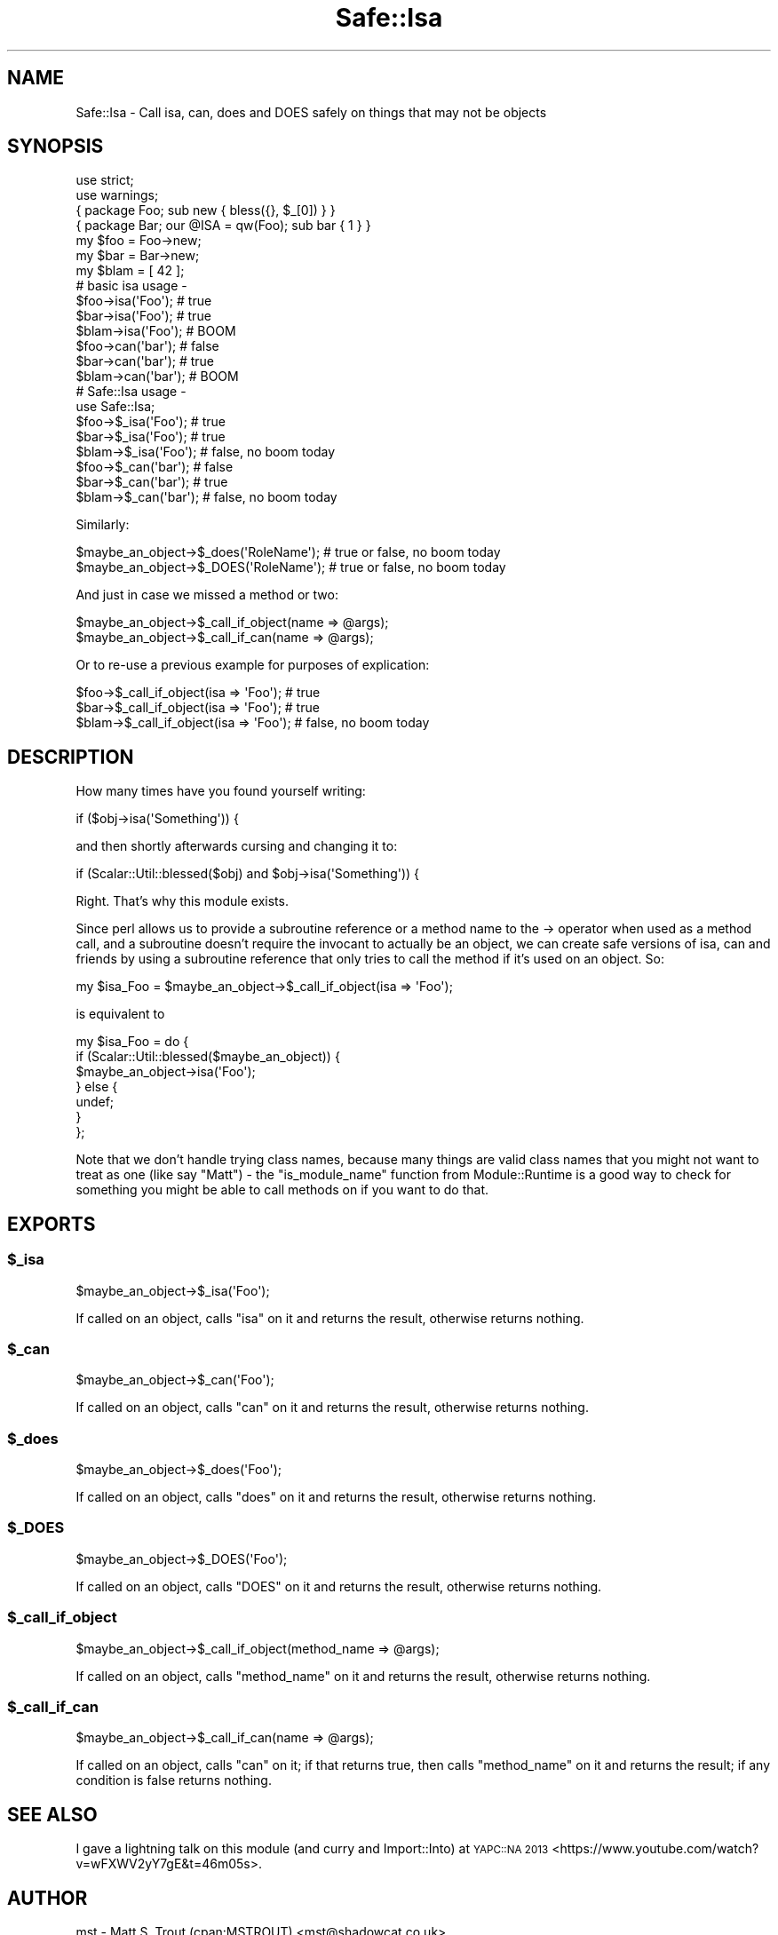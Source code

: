 .\" Automatically generated by Pod::Man 4.09 (Pod::Simple 3.35)
.\"
.\" Standard preamble:
.\" ========================================================================
.de Sp \" Vertical space (when we can't use .PP)
.if t .sp .5v
.if n .sp
..
.de Vb \" Begin verbatim text
.ft CW
.nf
.ne \\$1
..
.de Ve \" End verbatim text
.ft R
.fi
..
.\" Set up some character translations and predefined strings.  \*(-- will
.\" give an unbreakable dash, \*(PI will give pi, \*(L" will give a left
.\" double quote, and \*(R" will give a right double quote.  \*(C+ will
.\" give a nicer C++.  Capital omega is used to do unbreakable dashes and
.\" therefore won't be available.  \*(C` and \*(C' expand to `' in nroff,
.\" nothing in troff, for use with C<>.
.tr \(*W-
.ds C+ C\v'-.1v'\h'-1p'\s-2+\h'-1p'+\s0\v'.1v'\h'-1p'
.ie n \{\
.    ds -- \(*W-
.    ds PI pi
.    if (\n(.H=4u)&(1m=24u) .ds -- \(*W\h'-12u'\(*W\h'-12u'-\" diablo 10 pitch
.    if (\n(.H=4u)&(1m=20u) .ds -- \(*W\h'-12u'\(*W\h'-8u'-\"  diablo 12 pitch
.    ds L" ""
.    ds R" ""
.    ds C` ""
.    ds C' ""
'br\}
.el\{\
.    ds -- \|\(em\|
.    ds PI \(*p
.    ds L" ``
.    ds R" ''
.    ds C`
.    ds C'
'br\}
.\"
.\" Escape single quotes in literal strings from groff's Unicode transform.
.ie \n(.g .ds Aq \(aq
.el       .ds Aq '
.\"
.\" If the F register is >0, we'll generate index entries on stderr for
.\" titles (.TH), headers (.SH), subsections (.SS), items (.Ip), and index
.\" entries marked with X<> in POD.  Of course, you'll have to process the
.\" output yourself in some meaningful fashion.
.\"
.\" Avoid warning from groff about undefined register 'F'.
.de IX
..
.if !\nF .nr F 0
.if \nF>0 \{\
.    de IX
.    tm Index:\\$1\t\\n%\t"\\$2"
..
.    if !\nF==2 \{\
.        nr % 0
.        nr F 2
.    \}
.\}
.\" ========================================================================
.\"
.IX Title "Safe::Isa 3"
.TH Safe::Isa 3 "2017-09-22" "perl v5.26.1" "User Contributed Perl Documentation"
.\" For nroff, turn off justification.  Always turn off hyphenation; it makes
.\" way too many mistakes in technical documents.
.if n .ad l
.nh
.SH "NAME"
Safe::Isa \- Call isa, can, does and DOES safely on things that may not be objects
.SH "SYNOPSIS"
.IX Header "SYNOPSIS"
.Vb 2
\&  use strict;
\&  use warnings;
\&  
\&  { package Foo; sub new { bless({}, $_[0]) } }
\&  { package Bar; our @ISA = qw(Foo); sub bar { 1 } }
\&  
\&  my $foo = Foo\->new;
\&  my $bar = Bar\->new;
\&  my $blam = [ 42 ];
\&  
\&  # basic isa usage \-
\&  
\&  $foo\->isa(\*(AqFoo\*(Aq);  # true
\&  $bar\->isa(\*(AqFoo\*(Aq);  # true
\&  $blam\->isa(\*(AqFoo\*(Aq); # BOOM
\&  
\&  $foo\->can(\*(Aqbar\*(Aq);  # false
\&  $bar\->can(\*(Aqbar\*(Aq);  # true
\&  $blam\->can(\*(Aqbar\*(Aq); # BOOM
\&  
\&  # Safe::Isa usage \-
\&  
\&  use Safe::Isa;
\&  
\&  $foo\->$_isa(\*(AqFoo\*(Aq);  # true
\&  $bar\->$_isa(\*(AqFoo\*(Aq);  # true
\&  $blam\->$_isa(\*(AqFoo\*(Aq); # false, no boom today
\&  
\&  $foo\->$_can(\*(Aqbar\*(Aq);  # false
\&  $bar\->$_can(\*(Aqbar\*(Aq);  # true
\&  $blam\->$_can(\*(Aqbar\*(Aq); # false, no boom today
.Ve
.PP
Similarly:
.PP
.Vb 2
\&  $maybe_an_object\->$_does(\*(AqRoleName\*(Aq); # true or false, no boom today
\&  $maybe_an_object\->$_DOES(\*(AqRoleName\*(Aq); # true or false, no boom today
.Ve
.PP
And just in case we missed a method or two:
.PP
.Vb 2
\&  $maybe_an_object\->$_call_if_object(name => @args);
\&  $maybe_an_object\->$_call_if_can(name => @args);
.Ve
.PP
Or to re-use a previous example for purposes of explication:
.PP
.Vb 3
\&  $foo\->$_call_if_object(isa => \*(AqFoo\*(Aq);  # true
\&  $bar\->$_call_if_object(isa => \*(AqFoo\*(Aq);  # true
\&  $blam\->$_call_if_object(isa => \*(AqFoo\*(Aq); # false, no boom today
.Ve
.SH "DESCRIPTION"
.IX Header "DESCRIPTION"
How many times have you found yourself writing:
.PP
.Vb 1
\&  if ($obj\->isa(\*(AqSomething\*(Aq)) {
.Ve
.PP
and then shortly afterwards cursing and changing it to:
.PP
.Vb 1
\&  if (Scalar::Util::blessed($obj) and $obj\->isa(\*(AqSomething\*(Aq)) {
.Ve
.PP
Right. That's why this module exists.
.PP
Since perl allows us to provide a subroutine reference or a method name to
the \-> operator when used as a method call, and a subroutine doesn't require
the invocant to actually be an object, we can create safe versions of isa,
can and friends by using a subroutine reference that only tries to call the
method if it's used on an object. So:
.PP
.Vb 1
\&  my $isa_Foo = $maybe_an_object\->$_call_if_object(isa => \*(AqFoo\*(Aq);
.Ve
.PP
is equivalent to
.PP
.Vb 7
\&  my $isa_Foo = do {
\&    if (Scalar::Util::blessed($maybe_an_object)) {
\&      $maybe_an_object\->isa(\*(AqFoo\*(Aq);
\&    } else {
\&      undef;
\&    }
\&  };
.Ve
.PP
Note that we don't handle trying class names, because many things are valid
class names that you might not want to treat as one (like say \*(L"Matt\*(R") \- the
\&\f(CW\*(C`is_module_name\*(C'\fR function from Module::Runtime is a good way to check for
something you might be able to call methods on if you want to do that.
.SH "EXPORTS"
.IX Header "EXPORTS"
.ie n .SS "$_isa"
.el .SS "\f(CW$_isa\fP"
.IX Subsection "$_isa"
.Vb 1
\&  $maybe_an_object\->$_isa(\*(AqFoo\*(Aq);
.Ve
.PP
If called on an object, calls \f(CW\*(C`isa\*(C'\fR on it and returns the result, otherwise
returns nothing.
.ie n .SS "$_can"
.el .SS "\f(CW$_can\fP"
.IX Subsection "$_can"
.Vb 1
\&  $maybe_an_object\->$_can(\*(AqFoo\*(Aq);
.Ve
.PP
If called on an object, calls \f(CW\*(C`can\*(C'\fR on it and returns the result, otherwise
returns nothing.
.ie n .SS "$_does"
.el .SS "\f(CW$_does\fP"
.IX Subsection "$_does"
.Vb 1
\&  $maybe_an_object\->$_does(\*(AqFoo\*(Aq);
.Ve
.PP
If called on an object, calls \f(CW\*(C`does\*(C'\fR on it and returns the result, otherwise
returns nothing.
.ie n .SS "$_DOES"
.el .SS "\f(CW$_DOES\fP"
.IX Subsection "$_DOES"
.Vb 1
\&  $maybe_an_object\->$_DOES(\*(AqFoo\*(Aq);
.Ve
.PP
If called on an object, calls \f(CW\*(C`DOES\*(C'\fR on it and returns the result, otherwise
returns nothing.
.ie n .SS "$_call_if_object"
.el .SS "\f(CW$_call_if_object\fP"
.IX Subsection "$_call_if_object"
.Vb 1
\&  $maybe_an_object\->$_call_if_object(method_name => @args);
.Ve
.PP
If called on an object, calls \f(CW\*(C`method_name\*(C'\fR on it and returns the result,
otherwise returns nothing.
.ie n .SS "$_call_if_can"
.el .SS "\f(CW$_call_if_can\fP"
.IX Subsection "$_call_if_can"
.Vb 1
\&  $maybe_an_object\->$_call_if_can(name => @args);
.Ve
.PP
If called on an object, calls \f(CW\*(C`can\*(C'\fR on it; if that returns true, then
calls \f(CW\*(C`method_name\*(C'\fR on it and returns the result; if any condition is false
returns nothing.
.SH "SEE ALSO"
.IX Header "SEE ALSO"
I gave a lightning talk on this module (and curry and Import::Into) at
\&\s-1YAPC::NA 2013\s0 <https://www.youtube.com/watch?v=wFXWV2yY7gE&t=46m05s>.
.SH "AUTHOR"
.IX Header "AUTHOR"
mst \- Matt S. Trout (cpan:MSTROUT) <mst@shadowcat.co.uk>
.SH "CONTRIBUTORS"
.IX Header "CONTRIBUTORS"
None yet. Well volunteered? :)
.SH "COPYRIGHT"
.IX Header "COPYRIGHT"
Copyright (c) 2012 the Safe::Isa \*(L"\s-1AUTHOR\*(R"\s0 and \*(L"\s-1CONTRIBUTORS\*(R"\s0
as listed above.
.SH "LICENSE"
.IX Header "LICENSE"
This library is free software and may be distributed under the same terms
as perl itself.
